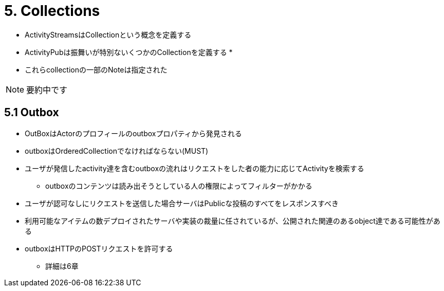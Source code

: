 = 5. Collections

* ActivityStreamsはCollectionという概念を定義する
* ActivityPubは振舞いが特別ないくつかのCollectionを定義する
* 

* これらcollectionの一部のNoteは指定された

NOTE: 要約中です

== 5.1 Outbox

* OutBoxはActorのプロフィールのoutboxプロパティから発見される
* outboxはOrderedCollectionでなければならない(MUST)
* ユーザが発信したactivity達を含むoutboxの流れはリクエストをした者の能力に応じてActivityを検索する
** outboxのコンテンツは読み出そうとしている人の権限によってフィルターがかかる
* ユーザが認可なしにリクエストを送信した場合サーバはPublicな投稿のすべてをレスポンスすべき
* 利用可能なアイテムの数デプロイされたサーバや実装の裁量に任されているが、公開された関連のあるobject達である可能性がある
* outboxはHTTPのPOSTリクエストを許可する
** 詳細は6章
